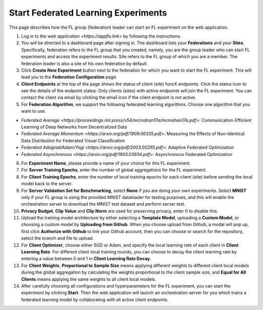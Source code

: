 Start Federated Learning Experiments
============

This page describes how the FL group (federation) leader can start an FL experiment on the web application.

1. Log in to the `web application <https://appflx.link>` by following the instructions. 

2. You will be directed to a dashboard page after signing in. The dashboard lists your **Federations** and your **Sites**. Specifically, federation refers to the FL group that you created, namely, you are the group leader who can start FL experiments and access the experiment results. Site refers to the FL group of which you are a member. The federation leader is also a site of his own federation by default.

3. Click **Create New Experiment** button next to the federation for which you want to start the FL experiment. This will lead you to the **Federation Configuration** page.

4. **Client Endpoints** at the top of the page shows the status of client (site) funcX endpoints. Click the status icon to see the details of the endpoint status. Only clients (sites) with active endpoints will join the FL experiment. You can contact the client via email by clicking the email icon if the client endpoint is not active.

5. For **Federation Algorithm**, we support the following federated learning algorithms. Choose one algorithm that you want to use.


- `Federated Average <https://proceedings.mlr.press/v54/mcmahan17a/mcmahan17a.pdf>`: Communication-Efficient Learning of Deep Networks from Decentralized Data

- `Federated Average Momentum <https://arxiv.org/pdf/1909.06335.pdf>`: Measuring the Effects of Non-Identical Data Distribution for Federated Visual Classification

- `Federated Adagrad/Adam/Yogi <https://arxiv.org/pdf/2003.00295.pdf>`: Adaptive Federated Optimization

- `Federated Asynchronous <https://arxiv.org/pdf/1903.03934.pdf>`: Asynchronous Federated Optimization

6. For **Experiment Name**, please provide a name of your choice for this FL experiment.

7. For **Server Training Epochs**, enter the number of global aggregations for the FL experiment.

8. For **Client Training Epochs**, enter the number of local training epochs for each client (site) before sending the local model back to the server.

9. For **Server Validation Set for Benchmarking**, select **None** if you are doing your own experiments. Select **MNIST** only if your FL group is using the provided MNIST dataloader for testing purposes, and this will enable the orchestration server to download the MNIST test dataset and perform server test.

10. **Privacy Budget**, **Clip Value** and **Clip Norm** are used for preserving privacy, enter 0 to disable this.

11. Upload the training model architecture by either selecting a **Template Model**, uploading a **Custom Model**, or choosing a custom model by **Uploading from Github**. When you choose upload from Github, a modal will pop up, first click **Authorize with Github** to link your Github account, then you can choose or search for the repository, select the branch and file to upload.

12. For **Client Optimizer**, choose either SGD or Adam, and specify the local learning rate of each client in **Client Learning Rate**. For different client local training rounds, you can choose to decay the client learning rate by entering a value between 0 and 1 in **Client Learning Rate Decay**. 

13. For **Client Weights**, **Proportional to Sample Size** means applying different weights to different client local models during the global aggregation by calculating the weights proportional to the client sample size, and **Equal for All Clients** means applying the same weights to all client local models.

14. After carefully choosing all configurations and hyperparameters for the FL experiment, you can start the experiment by clicking **Start**. Then the web application will launch an orchestration server for you which trains a federated learning model by collaborating with all active client endpoints.